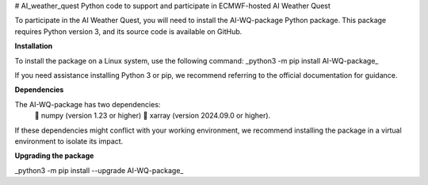 # AI_weather_quest
Python code to support and participate in ECMWF-hosted AI Weather Quest

To participate in the AI Weather Quest, you will need to install the AI-WQ-package Python package. This package requires Python version 3, and its source code is available on GitHub.

**Installation**

To install the package on a Linux system, use the following command:   
_python3 -m pip install AI-WQ-package_

If you need assistance installing Python 3 or pip, we recommend referring to the official documentation for guidance.

**Dependencies**

The AI-WQ-package has two dependencies:
  	numpy (version 1.23 or higher)
  	xarray (version 2024.09.0 or higher).

If these dependencies might conflict with your working environment, we recommend installing the package in a virtual environment to isolate its impact.

**Upgrading the package**

_python3 -m pip install --upgrade AI-WQ-package_
